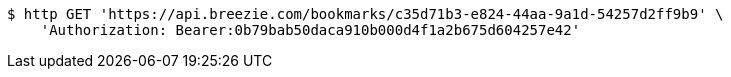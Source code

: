 [source,bash]
----
$ http GET 'https://api.breezie.com/bookmarks/c35d71b3-e824-44aa-9a1d-54257d2ff9b9' \
    'Authorization: Bearer:0b79bab50daca910b000d4f1a2b675d604257e42'
----